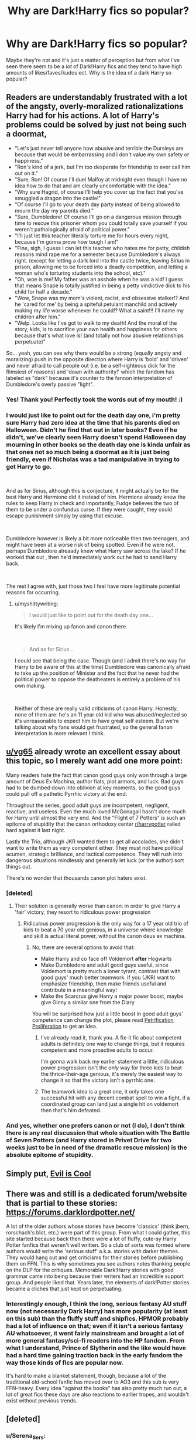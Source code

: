 #+TITLE: Why are Dark!Harry fics so popular?

* Why are Dark!Harry fics so popular?
:PROPERTIES:
:Author: SonnieCelanna
:Score: 46
:DateUnix: 1608552847.0
:DateShort: 2020-Dec-21
:FlairText: Discussion
:END:
Maybe they're not and it's just a matter of perception but from what i've seen there seem to be a /lot/ of Dark!Harry fics and they tend to have high amounts of likes/faves/kudos ect. Why is the idea of a dark Harry so popular?


** Readers are understandably frustrated with a lot of the angsty, overly-moralized rationalizations Harry had for his actions. A lot of Harry's problems could be solved by just not being such a doormat,

- "Let's just never tell anyone how abusive and terrible the Dursleys are because that would be embarrassing and I don't value my own safety or happiness."
- "Ron's kind of a jerk, but I'm too desperate for friendship to ever call him out on it."
- "Sure, Ron! Of course I'll duel Malfoy at midnight even though I have no idea how to do that and am clearly uncomfortable with the idea."
- "Why sure Hagrid, of course I'll help you cover up the fact that you've smuggled a dragon into the castle!"
- "Of course I'll go to your death day party instead of being allowed to mourn the day my parents died."
- "Sure, Dumbledore! Of course I'll go on a dangerous mission through time to rescue this prisoner whom you could totally save yourself if you weren't pathologically afraid of political power."
- "I'll just let this teacher literally torture me for hours every night, because I'm gonna prove how tough I am!"
- "Fine, sigh, I guess I can let this teacher who hates me for petty, childish reasons mind rape me for a semester because Dumbledore's always right. (except for letting a dark lord into the castle twice, leaving Sirius in prison, allowing me to be forced into a deadly competition, and letting a woman who's torturing students into the school, etc)."
- "Oh, woe is me! My father was an asshole when he was a kid! I guess that means Snape is totally justified in being a petty vindictive dick to his child for half a decade."
- "Wow, Snape was my mom's violent, racist, and obsessive stalker!? And he 'cared for me' by being a spiteful petulant manchild and actively making my life worse whenever he could!? What a saint!!! I'll name my children after him."
- "Welp. Looks like I've got to walk to my death! And the moral of the story, kids, is to sacrifice your own health and happiness for others because that's what love is! (and totally not how abusive relationships perpetuate)"

So... yeah, you can see why there would be a strong (equally angsty and moralizing) push in the opposite direction where Harry is 'bold' and 'driven' and never afraid to call people out (i.e. be a self-righteous dick for the flimsiest of reasons) and 'down with authority!' which the fandom has labeled as "dark" because it's counter to the fannon interpretation of Dumbledore's overly passive "light".
:PROPERTIES:
:Author: myshittywriting
:Score: 103
:DateUnix: 1608579002.0
:DateShort: 2020-Dec-21
:END:

*** Yes! Thank you! Perfectly took the words out of my mouth! :)
:PROPERTIES:
:Author: Azure_Author
:Score: 18
:DateUnix: 1608580112.0
:DateShort: 2020-Dec-21
:END:


*** I would just like to point out for the death day one, i'm pretty sure Harry had zero idea at the time that his parents died on Halloween. Didn't he find that out in later books? Even if he didn't, we've clearly seen Harry doesn't spend Halloween day mourning in other books so the death day one is kinda unfair as that ones not so much being a doormat as it is just being friendly, even if Nicholas was a tad manipulative in trying to get Harry to go.

​

And as for Sirius, although this is conjecture, it might actually be for the best Harry and Hermione did it instead of him. Hermione already knew the rules to keep Harry in check and importantly, Fudge believes the two of them to be under a confundus curse. If they were caught, they could escape punishment simply by using that excuse.

​

Dumbledore however is likely a bit more noticeable then two teenagers, and might have been at a worse risk of being spotted. Even if he were not, perhaps Dumbledore alreaady knew what Harry saw across the lake? If he worked that out , then he'd immediately work out he had to send Harry back.

​

The rest I agree with, just those two I feel have more legitimate potential reasons for occurring.
:PROPERTIES:
:Author: SonnieCelanna
:Score: 5
:DateUnix: 1608617307.0
:DateShort: 2020-Dec-22
:END:

**** u/myshittywriting:
#+begin_quote
  I would just like to point out for the death day one...
#+end_quote

It's likely I'm mixing up fanon and canon there.

​

#+begin_quote
  And as for Sirius...
#+end_quote

I could see that being the case. Though (and I admit there's no way for Harry to be aware of this at the time) Dumbledore was canonically afraid to take up the position of Minister and the fact that he never had the political power to oppose the deatheaters is entirely a problem of his own making.

​

Neither of these are really valid criticisms of canon Harry. Honestly, none of them are: he's an 11 year old kid who was abused/neglected so it's unreasonable to expect him to have great self esteem. But we're talking about why fans would get frustrated, so the general fanon interpretation is more relevant I think.
:PROPERTIES:
:Author: myshittywriting
:Score: 6
:DateUnix: 1608661138.0
:DateShort: 2020-Dec-22
:END:


** [[/u/vg65][u/vg65]] already wrote an excellent essay about this topic, so I merely want add one more point:

Many readers hate the fact that canon good guys only won through a large amount of Deus Ex Machina, author fiats, plot armors, and luck. Bad guys had to be dumbed down into oblivion at key moments, so the good guys could pull off a pathetic Pyrrhic victory at the end.

Throughout the series, good adult guys are incompetent, negligent, reactive, and useless. Even the much loved McGonagall hasn't done much for Harry until almost the very end. And the "Flight of 7 Potters" is such an epitome of stupidity that the canon orthodoxy center [[/r/harrypotter][r/harrypotter]] railed hard against it last night.

Lastly the Trio, although JKR wanted them to get all accolades, she didn't want to write them as very competent either. They must not have political acumen, strategic brilliance, and tactical competence. They will rush into dangerous situations mindlessly and generally let luck (or the author) sort things out.

There's no wonder that thousands canon plot haters exist.
:PROPERTIES:
:Author: InquisitorCOC
:Score: 69
:DateUnix: 1608563003.0
:DateShort: 2020-Dec-21
:END:

*** [deleted]
:PROPERTIES:
:Score: 40
:DateUnix: 1608563655.0
:DateShort: 2020-Dec-21
:END:

**** Their solution is generally worse than canon: in order to give Harry a 'fair' victory, they resort to ridiculous power progression
:PROPERTIES:
:Author: InquisitorCOC
:Score: 27
:DateUnix: 1608564614.0
:DateShort: 2020-Dec-21
:END:

***** Ridiculous power progression is the only way for a 17 year old trio of kids to beat a 70 year old genious, in a universe where knowledge and skill is actual literal power, without the canon deus ex machina.
:PROPERTIES:
:Author: DaGeek247
:Score: 10
:DateUnix: 1608580612.0
:DateShort: 2020-Dec-21
:END:

****** No, there are several options to avoid that:

- Make Harry and co face off Voldemort *after* Hogwarts
- Make Dumbledore and adult good guys useful, since Voldemort is pretty much a loner tyrant, contrast that with good guys' much better teamwork. If you (JKR) want to emphasize friendship, then make friends useful and contribute in a meaningful way!
- Make the Scarcrux give Harry a major power boost, maybe give Ginny a similar one from the Diary

You will be surprised how just a little boost in good adult guys' competence can change the plot, please read [[https://www.fanfiction.net/s/11265467/1/Petrification-Proliferation][Petrification Proliferation]] to get an idea.
:PROPERTIES:
:Author: InquisitorCOC
:Score: 9
:DateUnix: 1608581166.0
:DateShort: 2020-Dec-21
:END:

******* I've already read it, thank you. A fix-it fic about competent adults is definitely one way to change things, but it requires competent and more proactive adults to occur.

I'm gonna walk back my earlier statement a little, ridiculous power progression isn't the /only/ way for three kids to beat the thrice-their-age genious, it's merely the easiest way to change it so that the victory isn't a pyrrhic one.
:PROPERTIES:
:Author: DaGeek247
:Score: 7
:DateUnix: 1608582818.0
:DateShort: 2020-Dec-22
:END:


******* The teamwork idea is a great one, it only takes one successful hit with any decent combat spell to win a fight, if a coordinated group can land just a single hit on voldemort then that's him defeated.
:PROPERTIES:
:Author: Electric999999
:Score: 2
:DateUnix: 1608607384.0
:DateShort: 2020-Dec-22
:END:


*** And yes, whether one prefers canon or not (I do), I don't think there is any real discussion that whole situation with The Battle of Seven Potters (and Harry stored in Privet Drive for two weeks just to be in need of the dramatic rescue mission) is the absolute epitome of stupidity.
:PROPERTIES:
:Author: ceplma
:Score: 16
:DateUnix: 1608564817.0
:DateShort: 2020-Dec-21
:END:


** Simply put, [[https://tvtropes.org/pmwiki/pmwiki.php/Main/EvilIsCool][Evil is Cool]]
:PROPERTIES:
:Author: will1707
:Score: 16
:DateUnix: 1608557103.0
:DateShort: 2020-Dec-21
:END:


** There was and still is a dedicated forum/website that is partial to these stories: [[https://forums.darklordpotter.net/]]

A lot of the older authors whose stories have become 'classics' (think jbern, rorschach's blot, etc.) were part of this group. From what I could gather, this site started because back then there were a lot of fluffy, cute-sy Harry Potter fanfics that weren't well written. So a club of sorts was formed where authors would write the 'serious stuff' a.k.a. stories with darker themes. They would hang out and get criticisms for their stories before publishing them on FFN. This is why sometimes you see authors notes thanking people on the DLP for the critiques. Memorable Dark!Harry stories with good grammar came into being because their writers had an incredible support group. And people liked that. Years later, the elements of dark!Potter stories became a cliches that just kept on perpetuating.
:PROPERTIES:
:Author: Termsndconditions
:Score: 23
:DateUnix: 1608557576.0
:DateShort: 2020-Dec-21
:END:

*** Interestingly enough, I think the long, serious fantasy AU stuff now (not necessarily Dark Harry) has more popularity (at least on this sub) than the fluffy stuff and shipfics. HPMOR probably had a lot of influence on that; even if it isn't a serious fantasy AU whatsoever, it went fairly mainstream and brought a lot of more general fantasy/sci-fi readers into the HP fandom. From what I understand, Prince of Slytherin and the like would have had a hard time gaining traction back in the early fandom the way those kinds of fics are popular now.

It's hard to make a blanket statement, though, because a lot of the traditional old-school fanfic has moved over to AO3 and this sub is very FFN-heavy. Every idea "against the books" has also pretty much run out; a lot of great fics these days are also reactions to earlier tropes, and wouldn't exist without previous trends.
:PROPERTIES:
:Author: francoisschubert
:Score: 4
:DateUnix: 1608589490.0
:DateShort: 2020-Dec-22
:END:


** [deleted]
:PROPERTIES:
:Score: 53
:DateUnix: 1608554170.0
:DateShort: 2020-Dec-21
:END:

*** u/Serena_Sers:
#+begin_quote
  Notice how the 'handsome' Dark guys are often whitewashed and portrayed so wonderfully, while the old, less-than-handsome, etc. characters often get bashed?
#+end_quote

Money also plays a really big role in this.

You can practically be a murderer (Lucius Malfoy, Bellatrix Lestrange) or at least a petty rascist - you will be redeemed in this fanfics as long as you have money.\\
Poorer characters like the Weasleys (because let's be honest: they aren't really poor, they own a house, and their father is a ministry employee; they are lower middle class) are most likely always evil and gold diggers (never mind that it is canon that Harry has to trick Ron to take a present from him, but who cares).
:PROPERTIES:
:Author: Serena_Sers
:Score: 26
:DateUnix: 1608567489.0
:DateShort: 2020-Dec-21
:END:


*** Even my English teacher in school could never write an essay like that. 100/10
:PROPERTIES:
:Author: 4143636
:Score: 15
:DateUnix: 1608559258.0
:DateShort: 2020-Dec-21
:END:


*** This, but especially the "angsty adolescents" part.

There's also the crowd who will violently reject anything they see as "mainstream" in order to preserve their own coolness.
:PROPERTIES:
:Author: ObserveFlyingToast
:Score: 14
:DateUnix: 1608559051.0
:DateShort: 2020-Dec-21
:END:


*** Someone has some passionate opinions here. Not to say I necessarily disagree but damn was that a read and a half lol. I'm guessing you've either had this discussion or thought about this before to have this list handy
:PROPERTIES:
:Author: H_S_P
:Score: 23
:DateUnix: 1608558186.0
:DateShort: 2020-Dec-21
:END:


*** To be fair, in the fandom Greengrasses are rarely pro-Voldemort. So it hardly fits with Malfoy or Snape's whitewashing...

At least that's what I read, since I avoid pro-Malfoy and Snape and Voldemort things
:PROPERTIES:
:Author: fudoom
:Score: 9
:DateUnix: 1608563526.0
:DateShort: 2020-Dec-21
:END:

**** [deleted]
:PROPERTIES:
:Score: 7
:DateUnix: 1608564236.0
:DateShort: 2020-Dec-21
:END:

***** Indeed, the Greengrass family, or a possible restructuring of House Black are "Mary Sue thing" from the fandom to improve things for Harry.

And it's not always bad if it's well written... And some can be.
:PROPERTIES:
:Author: fudoom
:Score: 5
:DateUnix: 1608564740.0
:DateShort: 2020-Dec-21
:END:


*** Don't forget about "forcing the Wizarding world in the 21st century kicking and screaming if he has to".
:PROPERTIES:
:Author: george99gr
:Score: 2
:DateUnix: 1608668202.0
:DateShort: 2020-Dec-22
:END:


** I like dark!Harry, but not evil.

Explaining: I like Harry as an Antihero, but I hate it when he becomes Death Eater and all that crap, because of course, Voldemort destroyed his life and killed his parents, but then he chooses to become a slave to the man...

The funny thing is that you want to write an Independent!Harry where he voluntarily becomes a marked slave of Voldemort. Have you ever seen anything so contradictory?
:PROPERTIES:
:Author: fudoom
:Score: 14
:DateUnix: 1608562952.0
:DateShort: 2020-Dec-21
:END:


** Because I suspect most authors and readers of fanfiction stories are in the Third Stage of [[https://en.wikipedia.org/wiki/M._Scott_Peck#The_four_stages_of_spiritual_development][The four stages of spiritual development]] from [[https://en.wikipedia.org/wiki/M._Scott_Peck#The_Road_Less_Traveled][The_Road_Less_Traveled]] by M. Scott Peck. Therefore, by they nature they tend to question and reject any established conventions and notions of right and wrong. Notice that not only Death Eaters, including Bellatrix Lestrange and Tom Riddle are somehow goodish in these stories, but that all characters who are symbols of good in the original books (Dumbledore, Weasleys, McGonagall) are quite often unceremoniously bashed.
:PROPERTIES:
:Author: ceplma
:Score: 11
:DateUnix: 1608563985.0
:DateShort: 2020-Dec-21
:END:


** [[https://tvtropes.org/pmwiki/pmwiki.php/Main/VillainsActHeroesReact][It's an easy way of making your main character proactive plotwise.]] Harry is just the most common.
:PROPERTIES:
:Author: Angus_McFife13
:Score: 5
:DateUnix: 1608562071.0
:DateShort: 2020-Dec-21
:END:


** The dark stuff i know is because Corruption is appealing to humans. Harry Potter falling to madness and bringing death and chaos to all around him.....Its intoxicating.

(Well, I am reading the Nightmare Man in the moment, haha.)
:PROPERTIES:
:Author: Queen_Ares
:Score: 3
:DateUnix: 1608628849.0
:DateShort: 2020-Dec-22
:END:

*** I LOVE linkffn(The Nightmare Man)! It's a BIT gory, but great nonetheless!! Harrison is literally one 9f my favorite Harry Potters ever. I especially love when he accidently kidnaps Angel and decides to raise Lucy!

Some other Harry Potter that I really like are Death from linkffn(On a Pale Horse), Hadrian from linkao3(C'est La Vie by cywscross), and A.K. from linkffn(Dimension Hopping for Beginners). Hope I linked them right! =)
:PROPERTIES:
:Author: LilyEllie1980
:Score: 1
:DateUnix: 1609195880.0
:DateShort: 2020-Dec-29
:END:

**** Much thanks for the new stuff kek. On a pale horse is a real good fanfic. Its like fastfood for me or a gourmet course instead of bought stuff😂😂😂
:PROPERTIES:
:Author: Queen_Ares
:Score: 2
:DateUnix: 1609522455.0
:DateShort: 2021-Jan-01
:END:

***** Your welcome, and I think so too! It's a shame that "On a Pale Horse" is discontinued. . .
:PROPERTIES:
:Author: LilyEllie1980
:Score: 1
:DateUnix: 1609535383.0
:DateShort: 2021-Jan-02
:END:

****** God yes, the best things never have a good end sadly.
:PROPERTIES:
:Author: Queen_Ares
:Score: 2
:DateUnix: 1609535497.0
:DateShort: 2021-Jan-02
:END:


**** [[https://archiveofourown.org/works/3390668][*/C'est La Vie/*]] by [[https://www.archiveofourown.org/users/cywscross/pseuds/cywscross][/cywscross/]]

#+begin_quote
  The war ends on Harry's twenty-first Halloween, and, one year later, with nothing truly holding him in that world, Fate takes this opportunity to toss her favourite hero into a different dimension to repay her debt. A new, stress-free life in exchange for having fulfilled her prophecy. A life where Neville is the Boy-Who-Lived instead, James and Lily are still alive, and that Harry Potter is relatively normal but a downright arse. Dimension-travelling Harry just wants to know why he has no say in the matter. And why he's fourteen again. And why Fate thinks, in all her infinite wisdom, that his hero complex won't eventually kick in. Then again, that might be exactly why Fate dumped him there.
#+end_quote

^{/Site/:} ^{Archive} ^{of} ^{Our} ^{Own} ^{*|*} ^{/Fandom/:} ^{Harry} ^{Potter} ^{-} ^{J.} ^{K.} ^{Rowling} ^{*|*} ^{/Published/:} ^{2015-02-19} ^{*|*} ^{/Updated/:} ^{2015-02-19} ^{*|*} ^{/Words/:} ^{102274} ^{*|*} ^{/Chapters/:} ^{9/?} ^{*|*} ^{/Comments/:} ^{1535} ^{*|*} ^{/Kudos/:} ^{12547} ^{*|*} ^{/Bookmarks/:} ^{4632} ^{*|*} ^{/Hits/:} ^{297681} ^{*|*} ^{/ID/:} ^{3390668} ^{*|*} ^{/Download/:} ^{[[https://archiveofourown.org/downloads/3390668/Cest%20La%20Vie.epub?updated_at=1607200273][EPUB]]} ^{or} ^{[[https://archiveofourown.org/downloads/3390668/Cest%20La%20Vie.mobi?updated_at=1607200273][MOBI]]}

--------------

[[https://www.fanfiction.net/s/10182397/1/][*/The Nightmare Man/*]] by [[https://www.fanfiction.net/u/1274947/Tiro][/Tiro/]]

#+begin_quote
  In the depths of the Ministry, there is a cell for the world's most dangerous man... and he wants out. Read warnings. No slash.
#+end_quote

^{/Site/:} ^{fanfiction.net} ^{*|*} ^{/Category/:} ^{Harry} ^{Potter} ^{*|*} ^{/Rated/:} ^{Fiction} ^{M} ^{*|*} ^{/Chapters/:} ^{22} ^{*|*} ^{/Words/:} ^{114,577} ^{*|*} ^{/Reviews/:} ^{1,186} ^{*|*} ^{/Favs/:} ^{4,880} ^{*|*} ^{/Follows/:} ^{2,615} ^{*|*} ^{/Updated/:} ^{3/22/2015} ^{*|*} ^{/Published/:} ^{3/12/2014} ^{*|*} ^{/Status/:} ^{Complete} ^{*|*} ^{/id/:} ^{10182397} ^{*|*} ^{/Language/:} ^{English} ^{*|*} ^{/Genre/:} ^{Adventure} ^{*|*} ^{/Characters/:} ^{Harry} ^{P.,} ^{Severus} ^{S.,} ^{Voldemort} ^{*|*} ^{/Download/:} ^{[[http://www.ff2ebook.com/old/ffn-bot/index.php?id=10182397&source=ff&filetype=epub][EPUB]]} ^{or} ^{[[http://www.ff2ebook.com/old/ffn-bot/index.php?id=10182397&source=ff&filetype=mobi][MOBI]]}

--------------

[[https://www.fanfiction.net/s/10685852/1/][*/On a Pale Horse/*]] by [[https://www.fanfiction.net/u/3305720/Hyliian][/Hyliian/]]

#+begin_quote
  AU. When Dumbledore tried to summon a hero from another world to deal with their Dark Lord problem, this probably wasn't what he had in mind. MoD!Harry, Godlike!Harry, Unhinged!Harry. Dumbledore bashing.
#+end_quote

^{/Site/:} ^{fanfiction.net} ^{*|*} ^{/Category/:} ^{Harry} ^{Potter} ^{*|*} ^{/Rated/:} ^{Fiction} ^{T} ^{*|*} ^{/Chapters/:} ^{25} ^{*|*} ^{/Words/:} ^{69,349} ^{*|*} ^{/Reviews/:} ^{4,832} ^{*|*} ^{/Favs/:} ^{14,238} ^{*|*} ^{/Follows/:} ^{15,321} ^{*|*} ^{/Updated/:} ^{8/26/2017} ^{*|*} ^{/Published/:} ^{9/11/2014} ^{*|*} ^{/id/:} ^{10685852} ^{*|*} ^{/Language/:} ^{English} ^{*|*} ^{/Genre/:} ^{Humor/Adventure} ^{*|*} ^{/Characters/:} ^{Harry} ^{P.} ^{*|*} ^{/Download/:} ^{[[http://www.ff2ebook.com/old/ffn-bot/index.php?id=10685852&source=ff&filetype=epub][EPUB]]} ^{or} ^{[[http://www.ff2ebook.com/old/ffn-bot/index.php?id=10685852&source=ff&filetype=mobi][MOBI]]}

--------------

[[https://www.fanfiction.net/s/2829366/1/][*/Dimension Hopping for Beginners/*]] by [[https://www.fanfiction.net/u/649528/nonjon][/nonjon/]]

#+begin_quote
  COMPLETE. In the heat of the battle, he swore a blood oath to defeat Voldemort in every form. But when you factor in his understanding and abilities to travel to alternate dimensions, it presented the sort of problem only a Harry Potter could have.
#+end_quote

^{/Site/:} ^{fanfiction.net} ^{*|*} ^{/Category/:} ^{Harry} ^{Potter} ^{*|*} ^{/Rated/:} ^{Fiction} ^{M} ^{*|*} ^{/Chapters/:} ^{10} ^{*|*} ^{/Words/:} ^{56,035} ^{*|*} ^{/Reviews/:} ^{1,267} ^{*|*} ^{/Favs/:} ^{3,847} ^{*|*} ^{/Follows/:} ^{1,367} ^{*|*} ^{/Updated/:} ^{3/13/2006} ^{*|*} ^{/Published/:} ^{3/4/2006} ^{*|*} ^{/Status/:} ^{Complete} ^{*|*} ^{/id/:} ^{2829366} ^{*|*} ^{/Language/:} ^{English} ^{*|*} ^{/Genre/:} ^{Parody/Adventure} ^{*|*} ^{/Characters/:} ^{Harry} ^{P.} ^{*|*} ^{/Download/:} ^{[[http://www.ff2ebook.com/old/ffn-bot/index.php?id=2829366&source=ff&filetype=epub][EPUB]]} ^{or} ^{[[http://www.ff2ebook.com/old/ffn-bot/index.php?id=2829366&source=ff&filetype=mobi][MOBI]]}

--------------

*FanfictionBot*^{2.0.0-beta} | [[https://github.com/FanfictionBot/reddit-ffn-bot/wiki/Usage][Usage]] | [[https://www.reddit.com/message/compose?to=tusing][Contact]]
:PROPERTIES:
:Author: FanfictionBot
:Score: 1
:DateUnix: 1609195931.0
:DateShort: 2020-Dec-29
:END:


** I have the same question. It is absolutely OOC and has no sense!!! I mean, how can Harry be Dark???
:PROPERTIES:
:Author: Beneficial-Funny-305
:Score: 1
:DateUnix: 1608600780.0
:DateShort: 2020-Dec-22
:END:

*** Although there are some Dark!Harry fics that have potential and are entertaining. I won't deny that
:PROPERTIES:
:Author: Beneficial-Funny-305
:Score: 2
:DateUnix: 1608600836.0
:DateShort: 2020-Dec-22
:END:

